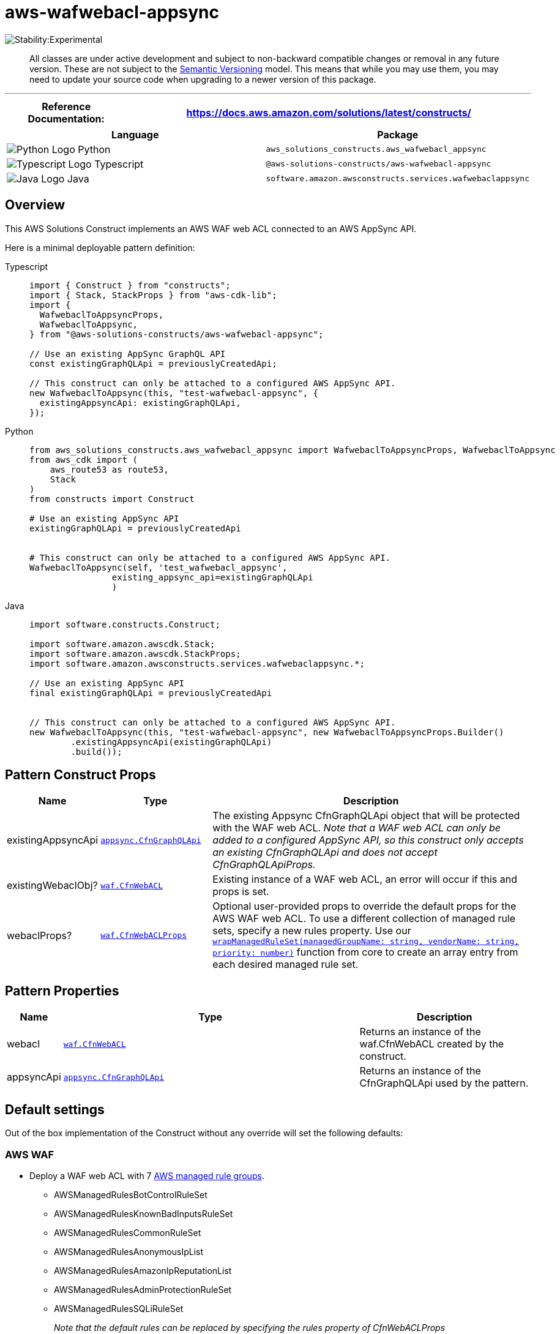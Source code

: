 //!!NODE_ROOT <section>
//== aws-wafwebacl-appsync module

[.topic]
= aws-wafwebacl-appsync
:info_doctype: section
:info_title: aws-wafwebacl-appsync


image::https://img.shields.io/badge/stability-Experimental-important.svg?style=for-the-badge[Stability:Experimental]

____
All classes are under active development and subject to non-backward
compatible changes or removal in any future version. These are not
subject to the https://semver.org/[Semantic Versioning] model. This
means that while you may use them, you may need to update your source
code when upgrading to a newer version of this package.
____

'''''

[width="100%",cols="<23%,<77%",options="header",]
|===
|*Reference Documentation*:
|https://docs.aws.amazon.com/solutions/latest/constructs/
|===

[width="100%",cols="<63%,37%",options="header",]
|===
|*Language* |*Package*
|image:https://docs.aws.amazon.com/cdk/api/latest/img/python32.png[Python
Logo] Python
|`aws_solutions_constructs.aws_wafwebacl_appsync`

|image:https://docs.aws.amazon.com/cdk/api/latest/img/typescript32.png[Typescript
Logo] Typescript |`@aws-solutions-constructs/aws-wafwebacl-appsync`

|image:https://docs.aws.amazon.com/cdk/api/latest/img/java32.png[Java
Logo] Java |`software.amazon.awsconstructs.services.wafwebaclappsync`
|===

== Overview

This AWS Solutions Construct implements an AWS WAF web ACL connected to
an AWS AppSync API.

Here is a minimal deployable pattern definition:

====
[role="tablist"]
Typescript::
+
[source,typescript]
----
import { Construct } from "constructs";
import { Stack, StackProps } from "aws-cdk-lib";
import {
  WafwebaclToAppsyncProps,
  WafwebaclToAppsync,
} from "@aws-solutions-constructs/aws-wafwebacl-appsync";

// Use an existing AppSync GraphQL API
const existingGraphQLApi = previouslyCreatedApi;

// This construct can only be attached to a configured AWS AppSync API.
new WafwebaclToAppsync(this, "test-wafwebacl-appsync", {
  existingAppsyncApi: existingGraphQLApi,
});
----

Python::
+
[source,python]
----
from aws_solutions_constructs.aws_wafwebacl_appsync import WafwebaclToAppsyncProps, WafwebaclToAppsync
from aws_cdk import (
    aws_route53 as route53,
    Stack
)
from constructs import Construct

# Use an existing AppSync API
existingGraphQLApi = previouslyCreatedApi


# This construct can only be attached to a configured AWS AppSync API.
WafwebaclToAppsync(self, 'test_wafwebacl_appsync',
                existing_appsync_api=existingGraphQLApi
                )
----

Java::
+
[source,java]
----
import software.constructs.Construct;

import software.amazon.awscdk.Stack;
import software.amazon.awscdk.StackProps;
import software.amazon.awsconstructs.services.wafwebaclappsync.*;

// Use an existing AppSync API
final existingGraphQLApi = previouslyCreatedApi


// This construct can only be attached to a configured AWS AppSync API.
new WafwebaclToAppsync(this, "test-wafwebacl-appsync", new WafwebaclToAppsyncProps.Builder()
        .existingAppsyncApi(existingGraphQLApi)
        .build());
----
====

== Pattern Construct Props

[width="100%",cols="<5%,<22%,73%",options="header",]
|===
|*Name* |*Type* |*Description*
|existingAppsyncApi
|https://docs.aws.amazon.com/cdk/api/v2/docs/aws-cdk-lib.aws_appsync.CfnGraphQLApi.html[`appsync.CfnGraphQLApi`]
|The existing Appsync CfnGraphQLApi object that will be protected with
the WAF web ACL. _Note that a WAF web ACL can only be added to a
configured AppSync API, so this construct only accepts an existing
CfnGraphQLApi and does not accept CfnGraphQLApiProps._

|existingWebaclObj?
|https://docs.aws.amazon.com/cdk/api/v2/docs/aws-cdk-lib.aws_waf.CfnWebACL.html[`waf.CfnWebACL`]
|Existing instance of a WAF web ACL, an error will occur if this and
props is set.

|webaclProps?
|https://docs.aws.amazon.com/cdk/api/v2/docs/aws-cdk-lib.aws_waf.CfnWebACLProps.html[`waf.CfnWebACLProps`]
|Optional user-provided props to override the default props for the AWS
WAF web ACL. To use a different collection of managed rule sets, specify
a new rules property. Use our
link:../core/lib/waf-defaults.ts[`wrapManagedRuleSet(managedGroupName: string, vendorName: string, priority: number)`]
function from core to create an array entry from each desired managed
rule set.
|===

== Pattern Properties

[width="100%",cols="<7%,<59%,34%",options="header",]
|===
|*Name* |*Type* |*Description*
|webacl
|https://docs.aws.amazon.com/cdk/api/v2/docs/aws-cdk-lib.aws_waf.CfnWebACL.html[`waf.CfnWebACL`]
|Returns an instance of the waf.CfnWebACL created by the construct.

|appsyncApi
|https://docs.aws.amazon.com/cdk/api/v2/docs/aws-cdk-lib.aws_appsync.CfnGraphQLApi.html[`appsync.CfnGraphQLApi`]
|Returns an instance of the CfnGraphQLApi used by the pattern.
|===

== Default settings

Out of the box implementation of the Construct without any override will
set the following defaults:

=== AWS WAF

* Deploy a WAF web ACL with 7
https://docs.aws.amazon.com/waf/latest/developerguide/aws-managed-rule-groups-list.html[AWS
managed rule groups].
** AWSManagedRulesBotControlRuleSet
** AWSManagedRulesKnownBadInputsRuleSet
** AWSManagedRulesCommonRuleSet
** AWSManagedRulesAnonymousIpList
** AWSManagedRulesAmazonIpReputationList
** AWSManagedRulesAdminProtectionRuleSet
** AWSManagedRulesSQLiRuleSet
+
_Note that the default rules can be replaced by specifying the rules
property of CfnWebACLProps_
* Send metrics to Amazon CloudWatch

=== AppSync API

* User provided AppSync graphql API object is used as-is

== Architecture


image::aws-wafwebacl-appsync.png["Diagram showing the WAF ACL, AppSync api, CloudWatch log group and IAM role created by the construct",scaledwidth=100%]

// github block

'''''

© Copyright Amazon.com, Inc. or its affiliates. All Rights Reserved.
